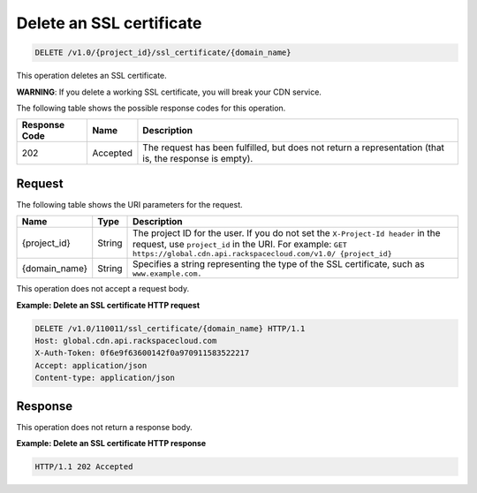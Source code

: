 .. _cdn-delete-ssl-certificate:

Delete an SSL certificate
^^^^^^^^^^^^^^^^^^^^^^^^^

.. code::

    DELETE /v1.0/{project_id}/ssl_certificate/{domain_name}

This operation deletes an SSL certificate.

**WARNING**: If you delete a working SSL certificate, you will break your CDN service.

The following table shows the possible response codes for this operation.

+--------------------------+-------------------------+------------------------+
|Response Code             |Name                     |Description             |
+==========================+=========================+========================+
|202                       |Accepted                 |The request has been    |
|                          |                         |fulfilled, but does not |
|                          |                         |return a representation |
|                          |                         |(that is, the response  |
|                          |                         |is empty).              |
+--------------------------+-------------------------+------------------------+

Request
"""""""

The following table shows the URI parameters for the request.

+-------------+-------------+-------------------------------------------------+
|Name         |Type         |Description                                      |
+=============+=============+=================================================+
|{project_id} |String       |The project ID for the user. If you do not set   |
|             |             |the ``X-Project-Id header`` in the request, use  |
|             |             |``project_id`` in the URI. For example: ``GET    |
|             |             |https://global.cdn.api.rackspacecloud.com/v1.0/  |
|             |             |{project_id}``                                   |
+-------------+-------------+-------------------------------------------------+
|{domain_name}|String       |Specifies a string representing the type of the  |
|             |             |SSL certificate, such as ``www.example.com.``    |
+-------------+-------------+-------------------------------------------------+

This operation does not accept a request body.

**Example: Delete an SSL certificate HTTP request**

.. code::

   DELETE /v1.0/110011/ssl_certificate/{domain_name} HTTP/1.1
   Host: global.cdn.api.rackspacecloud.com
   X-Auth-Token: 0f6e9f63600142f0a970911583522217
   Accept: application/json
   Content-type: application/json

Response
""""""""

This operation does not return a response body.

**Example: Delete an SSL certificate HTTP response**

.. code::

   HTTP/1.1 202 Accepted
